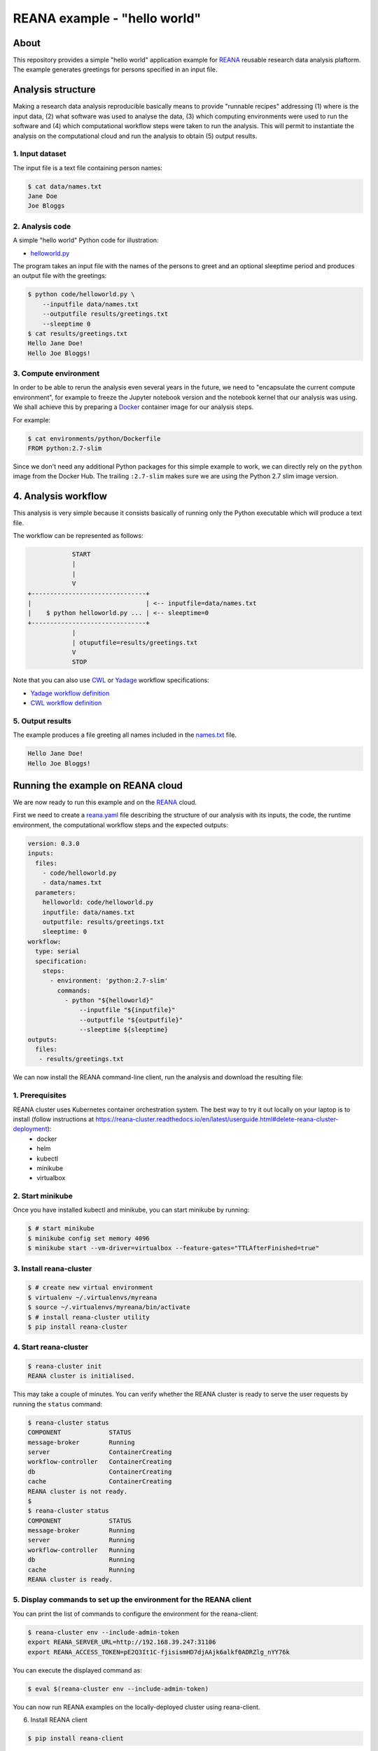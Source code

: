 ===============================
 REANA example - "hello world"
===============================

.. image:: https://img.shields.io/travis/reanahub/reana-demo-helloworld.svg
   :target: https://travis-ci.org/reanahub/reana-demo-helloworld

.. image:: https://badges.gitter.im/Join%20Chat.svg
   :target: https://gitter.im/reanahub/reana?utm_source=badge&utm_medium=badge&utm_campaign=pr-badge

.. image:: https://img.shields.io/github/license/reanahub/reana-demo-helloworld.svg
   :target: https://github.com/reanahub/reana-demo-helloworld/blob/master/LICENSE

About
=====

This repository provides a simple "hello world" application example for `REANA
<http://www.reanahub.io/>`_ reusable research data analysis plaftorm. The example
generates greetings for persons specified in an input file.

Analysis structure
==================

Making a research data analysis reproducible basically means to provide
"runnable recipes" addressing (1) where is the input data, (2) what software was
used to analyse the data, (3) which computing environments were used to run the
software and (4) which computational workflow steps were taken to run the
analysis. This will permit to instantiate the analysis on the computational
cloud and run the analysis to obtain (5) output results.

1. Input dataset
----------------

The input file is a text file containing person names:

.. code-block:: console

    $ cat data/names.txt
    Jane Doe
    Joe Bloggs

2. Analysis code
----------------

A simple "hello world" Python code for illustration:

- `helloworld.py <code/helloworld.py>`_

The program takes an input file with the names of the persons to greet and an
optional sleeptime period and produces an output file with the greetings:

.. code-block:: console

    $ python code/helloworld.py \
        --inputfile data/names.txt
        --outputfile results/greetings.txt
        --sleeptime 0
    $ cat results/greetings.txt
    Hello Jane Doe!
    Hello Joe Bloggs!

3. Compute environment
----------------------

In order to be able to rerun the analysis even several years in the future, we
need to "encapsulate the current compute environment", for example to freeze the
Jupyter notebook version and the notebook kernel that our analysis was using. We
shall achieve this by preparing a `Docker <https://www.docker.com/>`_ container
image for our analysis steps.

For example:

.. code-block:: console

    $ cat environments/python/Dockerfile
    FROM python:2.7-slim

Since we don't need any additional Python packages for this simple example to
work, we can directly rely on the ``python`` image from the Docker Hub. The
trailing ``:2.7-slim`` makes sure we are using the Python 2.7 slim image
version.

4. Analysis workflow
====================

This analysis is very simple because it consists basically of running only the
Python executable which will produce a text file.

The workflow can be represented as follows:

.. code-block:: console

                START
                |
                |
                V
    +-------------------------------+
    |                               | <-- inputfile=data/names.txt
    |    $ python helloworld.py ... | <-- sleeptime=0
    +-------------------------------+
                |
                | otuputfile=results/greetings.txt
                V
                STOP


Note that you can also use `CWL <http://www.commonwl.org/v1.0/>`_ or `Yadage
<https://github.com/diana-hep/yadage>`_ workflow specifications:

- `Yadage workflow definition <workflow/yadage/workflow.yaml>`_
- `CWL workflow definition <workflow/cwl/helloworld.cwl>`_

5. Output results
-----------------

The example produces a file greeting all names included in the
`names.txt <data/names.txt>`_ file.

.. code-block:: text

     Hello Jane Doe!
     Hello Joe Bloggs!

Running the example on REANA cloud
==================================

We are now ready to run this example and on the `REANA <http://www.reana.io/>`_
cloud.

First we need to create a `reana.yaml <reana.yaml>`_ file describing the
structure of our analysis with its inputs, the code, the runtime environment,
the computational workflow steps and the expected outputs:


.. code-block:: yaml

    version: 0.3.0
    inputs:
      files:
        - code/helloworld.py
        - data/names.txt
      parameters:
        helloworld: code/helloworld.py
        inputfile: data/names.txt
        outputfile: results/greetings.txt
        sleeptime: 0
    workflow:
      type: serial
      specification:
        steps:
          - environment: 'python:2.7-slim'
            commands:
              - python "${helloworld}"
                  --inputfile "${inputfile}"
                  --outputfile "${outputfile}"
                  --sleeptime ${sleeptime}
    outputs:
      files:
       - results/greetings.txt
       
We can now install the REANA command-line client, run the analysis and download the resulting file:

1. Prerequisites
-----------------

REANA cluster uses Kubernetes container orchestration system. The best way to try it out locally on your laptop is to install (follow instructions at https://reana-cluster.readthedocs.io/en/latest/userguide.html#delete-reana-cluster-deployment):
   - docker 
   - helm
   - kubectl 
   - minikube
   - virtualbox 
   
2. Start minikube
-----------------

Once you have installed kubectl and minikube, you can start minikube by running:

.. code-block:: console

    $ # start minikube
    $ minikube config set memory 4096
    $ minikube start --vm-driver=virtualbox --feature-gates="TTLAfterFinished=true"
    
3. Install reana-cluster
-----------------

.. code-block:: console

    $ # create new virtual environment
    $ virtualenv ~/.virtualenvs/myreana
    $ source ~/.virtualenvs/myreana/bin/activate
    $ # install reana-cluster utility
    $ pip install reana-cluster
    
4. Start reana-cluster
-----------------

.. code-block:: console

    $ reana-cluster init
    REANA cluster is initialised.
    
This may take a couple of minutes. You can verify whether the REANA cluster is ready to serve the user requests by running the ``status`` command:

.. code-block:: console

    $ reana-cluster status
    COMPONENT             STATUS           
    message-broker        Running          
    server                ContainerCreating
    workflow-controller   ContainerCreating
    db                    ContainerCreating
    cache                 ContainerCreating
    REANA cluster is not ready.
    $
    $ reana-cluster status
    COMPONENT             STATUS           
    message-broker        Running          
    server                Running
    workflow-controller   Running
    db                    Running
    cache                 Running
    REANA cluster is ready.
    
5. Display commands to set up the environment for the REANA client
-----------------

You can print the list of commands to configure the environment for the reana-client:

.. code-block:: console

    $ reana-cluster env --include-admin-token
    export REANA_SERVER_URL=http://192.168.39.247:31106
    export REANA_ACCESS_TOKEN=pE2Q3It1C-fjisismHD7djAAjk6alkf0ADRZlg_nYY76k

You can execute the displayed command as:

.. code-block:: console

    $ eval $(reana-cluster env --include-admin-token)
    
You can now run REANA examples on the locally-deployed cluster using reana-client.

6. Install REANA client

.. code-block:: console

    $ pip install reana-client
   
You now should be able to comunicate with the REANA cloud. You can test the connection doing:

.. code-block:: console

    $ reana-client ping
    Server is running.

If you have an error message like: 

.. code-block:: console

    $ reana-client ping
    Could not connect to the selected REANA cluster server at http://192.168.39.247:31106.
    
Try adding an "s" to the adress, doing:    

.. code-block:: console

    $ export REANA_SERVER_URL=https://192.168.39.247:31106
    
Now, `` reana-client ping ` should work.
    
7. Run the analysis

You can now create a new computational workflow:

.. code-block:: console

    $ reana-client create
    workflow.1
    
You can check the status of our previously created workflow:

.. code-block:: console

    $ reana-client status -w workflow.1
    NAME       RUN_NUMBER   CREATED               STATUS    PROGRESS
    workflow   1            2018-08-10T07:27:15   created   -/-

Instead of passing -w argument with the workflow name every time, we can define a new environment variable REANA_WORKON which specifies the workflow we would like to work on:


.. code-block:: console

    $ export REANA_WORKON=workflow.1

Now, to upload the code:

.. code-block:: console

    $ reana-client upload ./code/helloworld.py
    File code/helloworld.py was successfully uploaded.
    $ reana-client upload ./data/names.txt
    File data/names.txt was successfully uploaded.
    
and check whether it was well seeded into our input workspace:

.. code-block:: console

    $ # list workspace files
    $ reana-client ls
    NAME                 SIZE   LAST-MODIFIED
    data/names.txt         18   2018-08-10T07:31:15
    code/helloworld.py   2905   2018-08-10T07:29:54    
    
Now that the input data and code was uploaded, we can start the workflow execution:

.. code-block:: console

    $ # start computational workflow
    $ reana-client start
    workflow.1 has been started.

Let us enquire about its running status; we may see that it is still in the “running” state:

.. code-block:: console

    $ reana-client status
    NAME       RUN_NUMBER   CREATED               STATUS    PROGRESS
    workflow   1            2018-08-10T07:27:15   running   -/-

    $ reana-client status
    NAME       RUN_NUMBER   CREATED               STATUS    PROGRESS
    workflow   1            2018-08-10T07:27:15   running   0/1

After a few minutes, the workflow should be finished:

.. code-block:: console

    $ reana-client status
    NAME       RUN_NUMBER   CREATED               STATUS     PROGRESS
    workflow   1            2018-08-10T07:27:15   finished   1/1
    
You can now check the list of output files:

.. code-block:: console

    $ reana-client ls
    NAME                    SIZE   LAST-MODIFIED
    code/helloworld.py      2905   2018-08-06T13:58:21
    data/names.txt            18   2018-08-06T13:59:59
    results/greetings.txt     32   2018-08-06T14:01:02

and download the resulting output file:

.. code-block:: console

    $ reana-client download results/greetings.txt
    File results/greetings.txt downloaded to /home/reana/reanahub/reana-demo-helloworld.


The output will be

.. code-block:: console

    $ cat results/greetings.txt
    Hello Jane Doe!
    Hello Joe Bloggs!
    
 
For more details access:
============

    - https://github.com/reanahub/reana-demo-helloworld
    - https://reana-cluster.readthedocs.io/en/latest/gettingstarted.html
    - https://reana-cluster.readthedocs.io/en/latest/userguide.html#delete-reana-cluster-deployment
    - https://reana-client.readthedocs.io/en/latest/gettingstarted.html#install-reana-client
